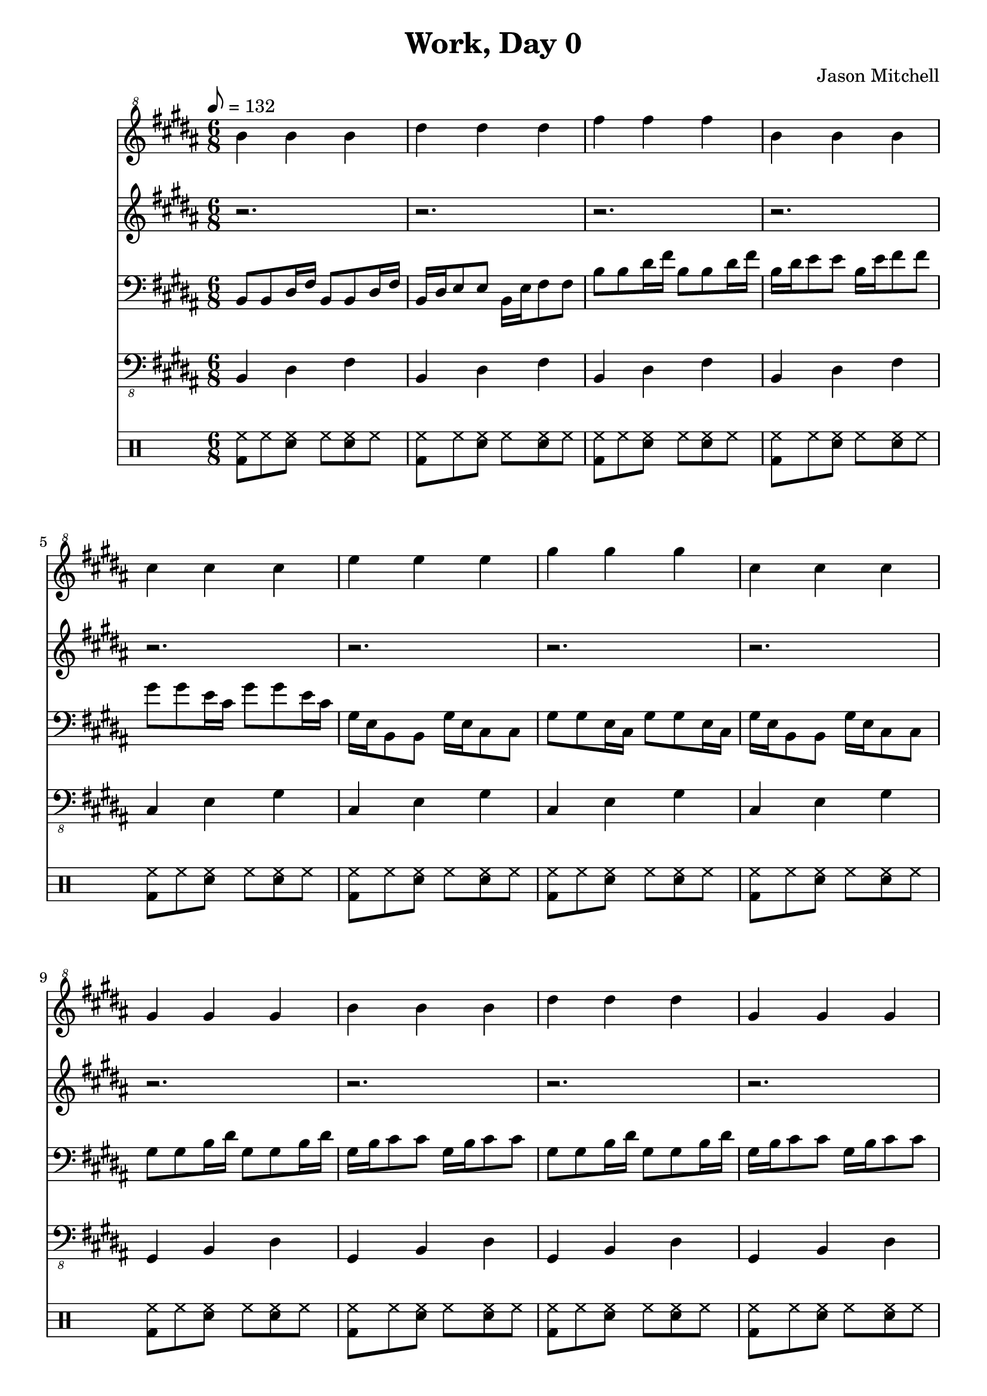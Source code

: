 \language "english"
\version "2.18.2"
\header {
  title = "Work, Day 0"
  composer = "Jason Mitchell"
}
\score {
  <<
    \new Staff {
      \set Staff.midiInstrument = #"acoustic grand"
      \relative b'' {
        \key b \major
        \clef "treble^8"
        \time 6/8
        \tempo 8 = 132
        b4 b b| ds ds ds
        fs4 fs fs| b, b b
        cs4 cs cs | e e e
        gs4 gs gs | cs, cs cs
        gs4 gs gs | b b b
        ds4 ds ds | gs, gs gs
        fs4 fs fs | as as as
        cs4 cs cs | fs, fs fs
        b4 b b| ds ds ds
        fs4 fs fs| b, b b
        cs4 cs cs | e e e
        gs4 gs gs | cs, cs cs
        gs4 gs gs | b b b
        ds4 ds ds | gs, gs gs
        fs4 fs fs | as as as
        cs4 cs cs | fs, fs fs
      }
    }
    \new Staff {
      \set Staff.midiInstrument = #"flute"
      \relative b' {
        \key b \major
        \clef "treble"
        r2. | r2.
        r2. | r2.
        r2. | r2.
        r2. | r2.
        r2. | r2.
        r2. | r2.
        r2. | r2.
        r2. | r2.
        fs4 ds b8 b8 | fs'4 ds b8 b8 |
        fs'4 ds b8 b8 | fs'4 ds b8 b8 |
        gs'4 e cs8 cs8 | gs'4 e cs8 cs8 |
        gs'4 e cs8 cs8 | gs'4 e cs8 cs8 |
        ds'4 b gs8 gs8 | ds'4 b gs8 gs8 |
        ds'4 b gs8 gs8 | ds'4 b gs8 gs8 |
        cs4 as fs8 fs8 | cs'4 as fs8 fs8 |
        cs'4 as fs8 fs8 | cs'4 as fs8 fs8 |
      }
    }
    \new Staff {
      \set Staff.midiInstrument = #"acoustic guitar (steel)"
      \relative b, {
        \key b \major
        \clef "bass"
        b8 b ds16 fs b,8 b ds16 fs | b,16 ds e8 e8 b16 e fs8 fs8 |
        b8 b ds16 fs b,8 b ds16 fs | b,16 ds e8 e8 b16 e fs8 fs8 |
        gs8 gs e16 cs gs'8 gs e16 cs | gs16 e b8 b8 gs'16 e cs8 cs8 |
        gs'8 gs e16 cs gs'8 gs e16 cs | gs'16 e b8 b8 gs'16 e cs8 cs8 |
        gs'8 gs b16 ds gs,8 gs b16 ds | gs,16 b cs8 cs8 gs16 b cs8 cs8 |
        gs8 gs b16 ds gs,8 gs b16 ds | gs,16 b cs8 cs8 gs16 b cs8 cs8 |
        cs8 cs as16 fs cs'8 cs as16 fs | cs'16 as e8 e8 cs'16 as fs8 fs8 |
        cs'8 cs as16 fs cs'8 cs as16 fs | cs'16 as e8 e8 cs'16 as fs8 fs8 |
        b,8 b ds16 fs b,8 b ds16 fs | b,16 ds e8 e8 b16 e fs8 fs8 |
        b8 b ds16 fs b,8 b ds16 fs | b,16 ds e8 e8 b16 e fs8 fs8 |
        gs8 gs e16 cs gs'8 gs e16 cs | gs16 e b8 b8 gs'16 e cs8 cs8 |
        gs'8 gs e16 cs gs'8 gs e16 cs | gs'16 e b8 b8 gs'16 e cs8 cs8 |
        gs'8 gs b16 ds gs,8 gs b16 ds | gs,16 b cs8 cs8 gs16 b cs8 cs8 |
        gs8 gs b16 ds gs,8 gs b16 ds | gs,16 b cs8 cs8 gs16 b cs8 cs8 |
        cs8 cs as16 fs cs'8 cs as16 fs | cs'16 as e8 e8 cs'16 as fs8 fs8 |
        cs'8 cs as16 fs cs'8 cs as16 fs | cs'16 as e8 e8 cs'16 as fs8 fs8 |
      }
    }
    \new Staff {
      \set Staff.midiInstrument = #"acoustic bass"
      \relative b,, {
        \key b \major
        \clef "bass_8"
        b4 ds fs | b,4 ds fs |
        b,4 ds fs | b,4 ds fs |
        cs4 e gs | cs,4 e gs |
        cs,4 e gs | cs,4 e gs |
        gs,4 b ds | gs,4 b ds |
        gs,4 b ds | gs,4 b ds |
        fs,4 as cs | fs,4 as cs |
        fs,4 as cs | fs,4 as cs |
        b4 ds fs | b,4 ds fs |
        b,4 ds fs | b,4 ds fs |
        cs4 e gs | cs,4 e gs |
        cs,4 e gs | cs,4 e gs |
        gs,4 b ds | gs,4 b ds |
        gs,4 b ds | gs,4 b ds |
        fs,4 as cs | fs,4 as cs |
        fs,4 as cs | fs,4 as cs |
      }
    }
    \new DrumStaff {
      \drummode {
        <bd hh>8 hh8 <sn hh>8 hh8 <sn hh>8 hh8 | <bd hh>8 hh8 <sn hh>8 hh8 <sn hh>8 hh8 |
        <bd hh>8 hh8 <sn hh>8 hh8 <sn hh>8 hh8 | <bd hh>8 hh8 <sn hh>8 hh8 <sn hh>8 hh8 |
        <bd hh>8 hh8 <sn hh>8 hh8 <sn hh>8 hh8 | <bd hh>8 hh8 <sn hh>8 hh8 <sn hh>8 hh8 |
        <bd hh>8 hh8 <sn hh>8 hh8 <sn hh>8 hh8 | <bd hh>8 hh8 <sn hh>8 hh8 <sn hh>8 hh8 |
        <bd hh>8 hh8 <sn hh>8 hh8 <sn hh>8 hh8 | <bd hh>8 hh8 <sn hh>8 hh8 <sn hh>8 hh8 |
        <bd hh>8 hh8 <sn hh>8 hh8 <sn hh>8 hh8 | <bd hh>8 hh8 <sn hh>8 hh8 <sn hh>8 hh8 |
        <bd hh>8 hh8 <sn hh>8 hh8 <sn hh>8 hh8 | <bd hh>8 hh8 <sn hh>8 hh8 <sn hh>8 hh8 |
        <bd hh>8 hh8 <sn hh>8 hh8 <sn hh>8 hh8 | <bd hh>8 hh8 <sn hh>8 hh8 <sn hh>8 hh8 |
        <bd hh>8 hh8 <sn hh>8 hh8 <sn hh>8 hh8 | <bd hh>8 hh8 <sn hh>8 hh8 <sn hh>8 hh8 |
        <bd hh>8 hh8 <sn hh>8 hh8 <sn hh>8 hh8 | <bd hh>8 hh8 <sn hh>8 hh8 <sn hh>8 hh8 |
        <bd hh>8 hh8 <sn hh>8 hh8 <sn hh>8 hh8 | <bd hh>8 hh8 <sn hh>8 hh8 <sn hh>8 hh8 |
        <bd hh>8 hh8 <sn hh>8 hh8 <sn hh>8 hh8 | <bd hh>8 hh8 <sn hh>8 hh8 <sn hh>8 hh8 |
        <bd hh>8 hh8 <sn hh>8 hh8 <sn hh>8 hh8 | <bd hh>8 hh8 <sn hh>8 hh8 <sn hh>8 hh8 |
        <bd hh>8 hh8 <sn hh>8 hh8 <sn hh>8 hh8 | <bd hh>8 hh8 <sn hh>8 hh8 <sn hh>8 hh8 |
        <bd hh>8 hh8 <sn hh>8 hh8 <sn hh>8 hh8 | <bd hh>8 hh8 <sn hh>8 hh8 <sn hh>8 hh8 |
        <bd hh>8 hh8 <sn hh>8 hh8 <sn hh>8 hh8 | <bd hh>8 hh8 <sn hh>8 hh8 <sn hh>8 hh8 |
      }
    }
  >>
  \layout { }
  \midi { }
}
